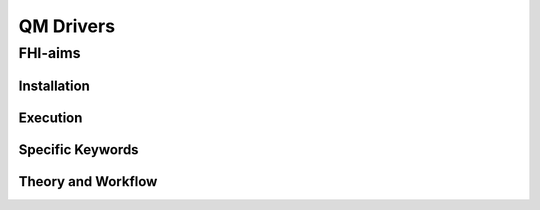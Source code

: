 =============================
QM Drivers
=============================

FHI-aims
________


Installation
~~~~~~~~~~~~


Execution
~~~~~~~~~


Specific Keywords
~~~~~~~~~~~~~~~~~


Theory and Workflow
~~~~~~~~~~~~~~~~~~~
